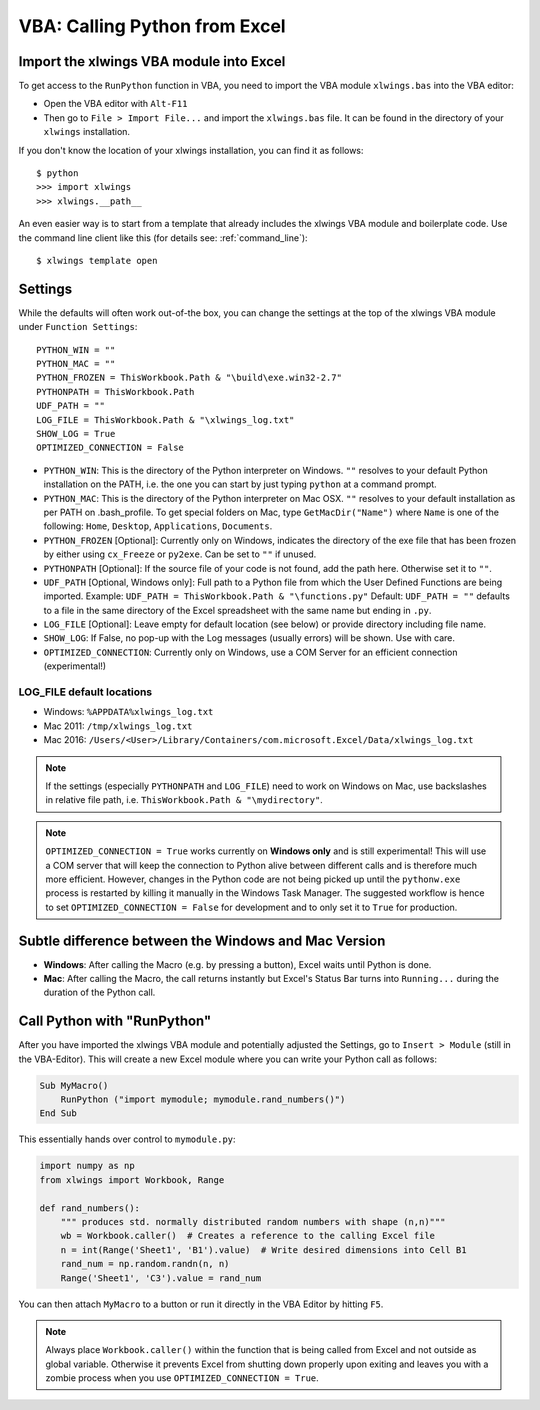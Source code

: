.. _vba:

VBA: Calling Python from Excel
==============================

Import the xlwings VBA module into Excel
----------------------------------------

To get access to the ``RunPython`` function in VBA, you need to import the VBA module ``xlwings.bas`` into the VBA
editor:

* Open the VBA editor with ``Alt-F11``
* Then go to ``File > Import File...`` and import the ``xlwings.bas`` file. It can be found in the directory of
  your ``xlwings`` installation.

If you don't know the location of your xlwings installation, you can find it as follows::

    $ python
    >>> import xlwings
    >>> xlwings.__path__

An even easier way is to start from a template that already includes the xlwings VBA module and
boilerplate code. Use the command line client like this (for details see: :ref:`command_line`)::

    $ xlwings template open

.. _vba_settings:

Settings
--------

While the defaults will often work out-of-the box, you can change the settings at the top of the xlwings VBA module
under ``Function Settings``::

    PYTHON_WIN = ""
    PYTHON_MAC = ""
    PYTHON_FROZEN = ThisWorkbook.Path & "\build\exe.win32-2.7"
    PYTHONPATH = ThisWorkbook.Path
    UDF_PATH = ""
    LOG_FILE = ThisWorkbook.Path & "\xlwings_log.txt"
    SHOW_LOG = True
    OPTIMIZED_CONNECTION = False

* ``PYTHON_WIN``: This is the directory of the Python interpreter on Windows. ``""`` resolves to your default Python
  installation on the PATH, i.e. the one you can start by just typing ``python`` at a command prompt.
* ``PYTHON_MAC``: This is the directory of the Python interpreter on Mac OSX. ``""`` resolves to your default
  installation as per PATH on .bash_profile. To get special folders
  on Mac, type ``GetMacDir("Name")`` where ``Name`` is one of the following: ``Home``, ``Desktop``, ``Applications``,
  ``Documents``.
* ``PYTHON_FROZEN`` [Optional]: Currently only on Windows, indicates the directory of the exe file that has been frozen
  by either using ``cx_Freeze`` or ``py2exe``. Can be set to ``""`` if unused.
* ``PYTHONPATH`` [Optional]: If the source file of your code is not found, add the path here. Otherwise set it to ``""``.
* ``UDF_PATH`` [Optional, Windows only]: Full path to a Python file from which the User Defined Functions are being imported.
  Example: ``UDF_PATH = ThisWorkbook.Path & "\functions.py"``
  Default: ``UDF_PATH = ""`` defaults to a file in the same directory of the Excel spreadsheet with the same name but ending in ``.py``.
* ``LOG_FILE`` [Optional]: Leave empty for default location (see below) or provide directory including file name.
* ``SHOW_LOG``: If False, no pop-up with the Log messages (usually errors) will be shown. Use with care.
* ``OPTIMIZED_CONNECTION``: Currently only on Windows, use a COM Server for an efficient connection (experimental!)

.. _log:

LOG_FILE default locations
**************************

* Windows: ``%APPDATA%xlwings_log.txt``
* Mac 2011: ``/tmp/xlwings_log.txt``
* Mac 2016: ``/Users/<User>/Library/Containers/com.microsoft.Excel/Data/xlwings_log.txt``

.. note:: If the settings (especially ``PYTHONPATH`` and ``LOG_FILE``) need to work on Windows on Mac, use backslashes
    in relative file path, i.e. ``ThisWorkbook.Path & "\mydirectory"``.

.. note:: ``OPTIMIZED_CONNECTION = True`` works currently on **Windows only** and is still experimental! This will
  use a COM server that will keep the connection to Python alive between different calls and is therefore much more
  efficient. However, changes in the Python code are not being picked up until the ``pythonw.exe`` process is restarted
  by killing it manually in the Windows Task Manager. The suggested workflow is hence to set
  ``OPTIMIZED_CONNECTION = False`` for development and to only set it to ``True`` for production.


Subtle difference between the Windows and Mac Version
-----------------------------------------------------

* **Windows**: After calling the Macro (e.g. by pressing a button), Excel waits until Python is done.

* **Mac**: After calling the Macro, the call returns instantly but Excel's Status Bar turns into ``Running...`` during the
  duration of the Python call.

.. _run_python:

Call Python with "RunPython"
----------------------------

After you have imported the xlwings VBA module and potentially adjusted the Settings, go to ``Insert > Module`` (still
in the VBA-Editor). This will create a new Excel module where you can write your Python call as follows:

.. code-block:: vb.net

    Sub MyMacro()
        RunPython ("import mymodule; mymodule.rand_numbers()")
    End Sub

This essentially hands over control to ``mymodule.py``:

.. code-block:: python

    import numpy as np
    from xlwings import Workbook, Range

    def rand_numbers():
        """ produces std. normally distributed random numbers with shape (n,n)"""
        wb = Workbook.caller()  # Creates a reference to the calling Excel file
        n = int(Range('Sheet1', 'B1').value)  # Write desired dimensions into Cell B1
        rand_num = np.random.randn(n, n)
        Range('Sheet1', 'C3').value = rand_num

You can then attach ``MyMacro`` to a button or run it directly in the VBA Editor by hitting ``F5``.

.. note:: Always place ``Workbook.caller()`` within the function that is being called from Excel and not outside as
    global variable. Otherwise it prevents Excel from shutting down properly upon exiting and
    leaves you with a zombie process when you use ``OPTIMIZED_CONNECTION = True``.